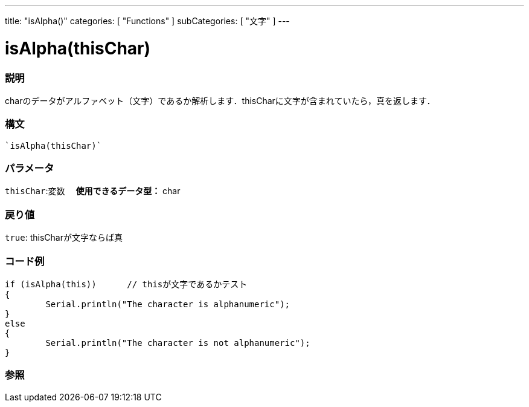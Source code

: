 ﻿---
title: "isAlpha()"
categories: [ "Functions" ]
subCategories: [ "文字" ]
---





= isAlpha(thisChar)


// OVERVIEW SECTION STARTS
[#overview]
--

[float]
=== 説明
charのデータがアルファベット（文字）であるか解析します．thisCharに文字が含まれていたら，真を返します．
[%hardbreaks]


[float]
=== 構文
[source,arduino]
----
`isAlpha(thisChar)`
----

[float]
=== パラメータ
`thisChar`:変数 　*使用できるデータ型：* char

[float]
=== 戻り値
`true`: thisCharが文字ならば真

--
// OVERVIEW SECTION ENDS



// HOW TO USE SECTION STARTS
[#howtouse]
--

[float]
=== コード例

[source,arduino]
----
if (isAlpha(this))      // thisが文字であるかテスト
{
	Serial.println("The character is alphanumeric");
}
else
{
	Serial.println("The character is not alphanumeric");
}

----

--
// HOW TO USE SECTION ENDS


// SEE ALSO SECTION
[#see_also]
--

[float]
=== 参照

// SEE ALSO SECTION ENDS

